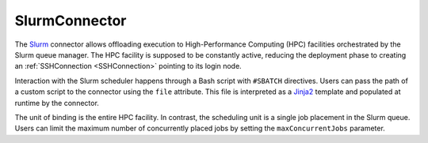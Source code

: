 =====================
SlurmConnector
=====================

The `Slurm <https://slurm.schedmd.com/>`_ connector allows offloading execution to High-Performance Computing (HPC) facilities orchestrated by the Slurm queue manager. The HPC facility is supposed to be constantly active, reducing the deployment phase to creating an :ref:`SSHConnection <SSHConnection>` pointing to its login node.

Interaction with the Slurm scheduler happens through a Bash script with ``#SBATCH`` directives. Users can pass the path of a custom script to the connector using the ``file`` attribute. This file is interpreted as a `Jinja2 <https://jinja.palletsprojects.com/>`_ template and populated at runtime by the connector.

The unit of binding is the entire HPC facility. In contrast, the scheduling unit is a single job placement in the Slurm queue. Users can limit the maximum number of concurrently placed jobs by setting the ``maxConcurrentJobs`` parameter.

.. jsonschema:: ../../../streamflow/config/schemas/v1.0/queue_manager.json
    :lift_description: true
